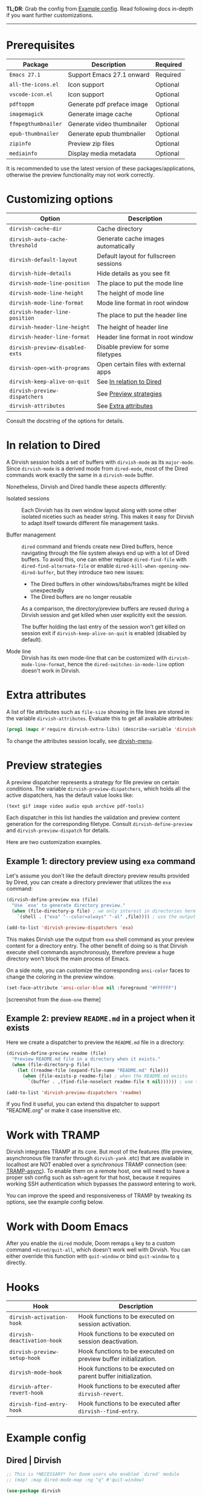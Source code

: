 #+AUTHOR: Alex Lu
#+EMAIL: alexluigit@gmail.com
#+startup: content

*TL;DR*: Grab the config from [[#Example-config][Example config]]. Read following docs in-depth if you
want further customizations.

-----

* Prerequisites

|-------------------+----------------------------+----------|
| Package           | Description                | Required |
|-------------------+----------------------------+----------|
| =Emacs 27.1=        | Support Emacs 27.1 onward  | Required |
| =all-the-icons.el=  | Icon support               | Optional |
| =vscode-icon.el=    | Icon support               | Optional |
| =pdftoppm=          | Generate pdf preface image | Optional |
| =imagemagick=       | Generate image cache       | Optional |
| =ffmpegthumbnailer= | Generate video thumbnailer | Optional |
| =epub-thumbnailer=  | Generate epub thumbnailer  | Optional |
| =zipinfo=           | Preview zip files          | Optional |
| =mediainfo=         | Display media metadata     | Optional |
|-------------------+----------------------------+----------|

It is recommended to use the latest version of these packages/applications,
otherwise the preview functionality may not work correctly.

* Customizing options

|-------------------------------+-----------------------------------------------------|
| Option                        | Description                                         |
|-------------------------------+-----------------------------------------------------|
| ~dirvish-cache-dir~             | Cache directory                                     |
| ~dirvish-auto-cache-threshold~  | Generate cache images automatically                 |
| ~dirvish-default-layout~        | Default layout for fullscreen sessions              |
| ~dirvish-hide-details~          | Hide details as you see fit                         |
| ~dirvish-mode-line-position~    | The place to put the mode line                      |
| ~dirvish-mode-line-height~      | The height of mode line                             |
| ~dirvish-mode-line-format~      | Mode line format in root window                     |
| ~dirvish-header-line-position~  | The place to put the header line                    |
| ~dirvish-header-line-height~    | The height of header line                           |
| ~dirvish-header-line-format~    | Header line format in root window                   |
| ~dirvish-preview-disabled-exts~ | Disable preview for some filetypes                  |
| ~dirvish-open-with-programs~    | Open certain files with external apps               |
| ~dirvish-keep-alive-on-quit~    | See [[#In relation to Dired][In relation to Dired]] |
| ~dirvish-preview-dispatchers~   | See [[#Preview-strategies][Preview strategies]]                              |
| ~dirvish-attributes~            | See [[#Extra-attributes][Extra attributes]]                                |
|-------------------------------+-----------------------------------------------------|
Consult the docstring of the options for details.

* In relation to Dired

A Dirvish session holds a set of buffers with ~dirvish-mode~ as its
~major-mode~. Since ~dirvish-mode~ is a derived mode from ~dired-mode~, most of the
Dired commands work exactly the same in a ~dirvish-mode~ buffer.

Nonetheless, Dirvish and Dired handle these aspects differently:

+ Isolated sessions ::

  Each Dirvish has its own window layout along with some other isolated niceties
  such as header string. This makes it easy for Dirvish to adapt itself towards
  different file management tasks.

+ Buffer management ::

  =dired= command and friends create new Dired buffers, hence navigating through
  the file system always end up with a lot of Dired buffers. To avoid this, one
  can either replace ~dired-find-file~ with ~dired-find-alternate-file~ or enable
  ~dired-kill-when-opening-new-dired-buffer~, but they introduce two new issues:

  - The Dired buffers in other windows/tabs/frames might be killed unexpectedly
  - The Dired buffers are no longer reusable

  As a comparison, the directory/preview buffers are reused during a Dirvish
  session and get killed when user explicitly exit the session.

  The buffer holding the last entry of the session won't get killed on session
  exit if ~dirvish-keep-alive-on-quit~ is enabled (disabled by default).

+ Mode line ::

  Dirvish has its own mode-line that can be customized with
  ~dirvish-mode-line-format~, hence the ~dired-switches-in-mode-line~ option doesn't
  work in Dirvish.

* Extra attributes

A list of file attributes such as ~file-size~ showing in file lines are stored in
the variable ~dirvish-attributes~. Evaluate this to get all available attributes:

#+begin_src emacs-lisp
(prog1 (mapc #'require dirvish-extra-libs) (describe-variable 'dirvish--available-attrs))
#+end_src

To change the attributes session locally, see [[file:EXTENSIONS.org][dirvish-menu]].

* Preview strategies

A preview dispatcher represents a strategy for file preview on certain
conditions. The variable ~dirvish-preview-dispatchers~, which holds all the active
dispatchers, has the default value looks like:

#+begin_src emacs-lisp
(text gif image video audio epub archive pdf-tools)
#+end_src

Each dispatcher in this list handles the validation and preview content
generation for the corresponding filetype. Consult ~dirvish-define-preview~ and
~dirvish-preview-dispatch~ for details.

Here are two customization examples.

** Example 1: directory preview using ~exa~ command

Let's assume you don't like the default directory preview results provided by
Dired, you can create a directory previewer that utilizes the ~exa~ command:

#+begin_src emacs-lisp
(dirvish-define-preview exa (file)
  "Use `exa' to generate directory preview."
  (when (file-directory-p file) ; we only interest in directories here
    `(shell . ("exa" "--color=always" "-al" ,file)))) ; use the output of `exa' command as preview

(add-to-list 'dirvish-preview-dispatchers 'exa)
#+end_src

This makes Dirvish use the output from ~exa~ shell command as your preview content
for a directory entry. The other benefit of doing so is that Dirvish execute
shell commands asynchronously, therefore preview a huge directory won't block
the main process of Emacs.

On a side note, you can customize the corresponding =ansi-color= faces to change
the coloring in the preview window.

#+begin_src emacs-lisp
(set-face-attribute 'ansi-color-blue nil :foreground "#FFFFFF")
#+end_src

[[https://user-images.githubusercontent.com/16313743/158852998-ebf4f1f7-7e12-450d-bb34-ce04ac22309c.png][https://user-images.githubusercontent.com/16313743/158852998-ebf4f1f7-7e12-450d-bb34-ce04ac22309c.png]]
[screenshot from the ~doom-one~ theme]

** Example 2: preview =README.md= in a project when it exists

Here we create a dispatcher to preview the =README.md= file in a directory:

#+begin_src emacs-lisp
(dirvish-define-preview readme (file)
  "Preview README.md file in a directory when it exists."
  (when (file-directory-p file)
    (let ((readme-file (expand-file-name "README.md" file)))
      (when (file-exists-p readme-file) ; when the README.md exists
        `(buffer . ,(find-file-noselect readme-file t nil)))))) ; use the file buffer as preview

(add-to-list 'dirvish-preview-dispatchers 'readme)
#+end_src

If you find it useful, you can extend this dispatcher to support "README.org" or
make it case insensitive etc.

* Work with TRAMP

Dirvish integrates TRAMP at its core.  But most of the features (file preview,
asynchronous file transfer through =dirvish-yank= .etc) that are available in
localhost are NOT enabled over a /synchronous/ TRAMP connection (see:
[[https://www.gnu.org/software/tramp/#Improving-performance-of-asynchronous-remote-processes-1][TRAMP-async]]).  To enable them on a remote host, one will need to have a proper
ssh config such as ssh-agent for that host, because it requires working SSH
authentication which bypasses the password entering to work.

You can improve the speed and responsiveness of TRAMP by tweaking its options,
see the example config below.

* Work with Doom Emacs

After you enable the =dired= module, Doom remaps =q= key to a custom command
~+dired/quit-all~, which doesn't work well with Dirvish. You can either override
this function with ~quit-window~ or bind ~quit-window~ to =q= directly.

* Hooks

|----------------------------+-----------------------------------------------------------------|
| Hook                       | Description                                                     |
|----------------------------+-----------------------------------------------------------------|
| ~dirvish-activation-hook~    | Hook functions to be executed on session activation.            |
| ~dirvish-deactivation-hook~  | Hook functions to be executed on session deactivation.          |
| ~dirvish-preview-setup-hook~ | Hook functions to be executed on preview buffer initialization. |
| ~dirvish-mode-hook~          | Hook functions to be executed on parent buffer initialization.  |
| ~dirvish-after-revert-hook~  | Hook functions to be executed after ~dirvish-revert~.             |
| ~dirvish-find-entry-hook~    | Hook functions to be executed after ~dirvish--find-entry~.        |
|----------------------------+-----------------------------------------------------------------|

* Example config
** Dired | Dirvish

#+begin_src emacs-lisp
;; This is *NECESSARY* for Doom users who enabled `dired' module
;; (map! :map dired-mode-map :ng "q" #'quit-window)

(use-package dirvish
  :custom
  ;; Go back home? Just press `bh'
  (dirvish-bookmark-entries
   '(("h" "~/"                          "Home")
     ("d" "~/Downloads/"                "Downloads")
     ("m" "/mnt/"                       "Drives")
     ("t" "~/.local/share/Trash/files/" "TrashCan")))
  ;; (dirvish-header-line-format '(:left (path) :right (free-space)))
  (dirvish-mode-line-format ; it's ok to place string inside
   '(:left (sort file-time " " file-size symlink) :right (omit yank index)))
  (dirvish-attributes '(subtree-state all-the-icons))
  ;; (dirvish-attributes '(file-size vscode-icon)) ; Feel free to try different combination
  ;; Maybe the icons are too big to your eyes
  ;; (dirvish-all-the-icons-height 0.8)
  ;; In case you want the details at startup like `dired'
  ;; (dirvish-hide-details nil)
  :config
  ;; Place this line under :init to ensure the overriding at startup, see #22
  (dirvish-override-dired-mode)
  (dirvish-peek-mode)
  ;; Dired options are respected except a few exceptions, see FAQ.org
  (setq dired-recursive-deletes 'always)
  (setq delete-by-moving-to-trash t)
  (setq dired-dwim-target t)
  ;; Make sure to use the long name of flags when exists
  ;; eg. use "--almost-all" instead of "-A"
  ;; Otherwise some commands won't work properly
  (setq dired-listing-switches
        "-l --almost-all --human-readable --time-style=long-iso --group-directories-first --no-group")
  :bind
  ;; Bind `dirvish|dirvish-side|dirvish-dwim' as you see fit
  (("C-c f" . dirvish-fd)
   :map dired-mode-map ; Dirvish respects all the keybindings in this map
   ;; ("h" . dired-up-directory)
   ;; ("j" . dired-next-line)
   ;; ("k" . dired-previous-line)
   ;; ("l" . dired-find-file)
   ;; ("i" . wdired-change-to-wdired-mode)
   ;; ("." . dired-omit-mode)
   ("TAB" . dirvish-subtree-toggle)
   ("SPC" . dirvish-history-jump)
   ("M-n" . dirvish-history-go-forward)
   ("M-p" . dirvish-history-go-backward)
   ("M-s" . dirvish-setup-menu)
   ("M-f" . dirvish-toggle-fullscreen)
   ("*"   . dirvish-mark-menu)
   ("r"   . dirvish-fd-roam)
   ("b"   . dirvish-bookmark-goto)
   ("f"   . dirvish-file-info-menu)
   ([remap dired-sort-toggle-or-edit] . dirvish-quicksort)
   ([remap dired-do-redisplay] . dirvish-ls-switches-menu)
   ([remap dired-summary] . dirvish-dispatch)
   ([remap dired-do-copy] . dirvish-yank-menu)
   ([remap mode-line-other-buffer] . dirvish-history-last)))
#+end_src

** Complementary packages

These packages are only listed here for discoverability.

#+begin_src emacs-lisp
(use-package dired-x
  ;; Enable dired-omit-mode by default
  ;; :hook
  ;; (dired-mode . dired-omit-mode)
  :config
  ;; Make dired-omit-mode hide all "dotfiles"
  (setq dired-omit-files
        (concat dired-omit-files "\\|^\\..*$")))

;; Some tips to speed up Dired/Dirvish over TRAMP
(use-package tramp
  :config
  (add-to-list 'tramp-connection-properties
               (list (regexp-quote "/ssh:YOUR_HOSTNAME:")
                     "direct-async-process" t))
  (setq tramp-verbose 0)
  (setq tramp-auto-save-directory (locate-user-emacs-file "tramp/"))
  (setq tramp-chunksize 2000)
  (setq tramp-use-ssh-controlmaster-options nil))

;; Addtional syntax highlighting for dired
(use-package diredfl
  :hook
  (dired-mode . diredfl-mode))

;; Use `all-the-icons' as Dirvish's icon backend
(use-package all-the-icons)

;; Or, use `vscode-icon' instead
;; (use-package vscode-icon
;;   :config
;;   (push '("jpg" . "image") vscode-icon-file-alist))
#+end_src

